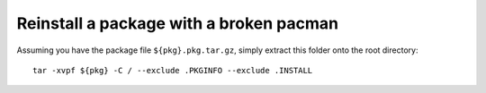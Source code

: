 Reinstall a package with a broken pacman
========================================

Assuming you have the package file ``${pkg}.pkg.tar.gz``, simply extract this
folder onto the root directory::

    tar -xvpf ${pkg} -C / --exclude .PKGINFO --exclude .INSTALL

